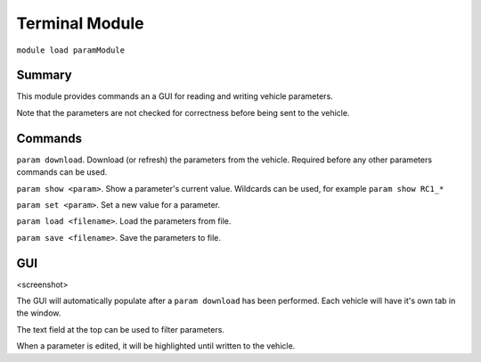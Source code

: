 Terminal Module
===============

``module load paramModule``

Summary
-------

This module provides commands an a GUI for reading and writing vehicle parameters.

Note that the parameters are not checked for correctness before being sent to the vehicle.

.. image:: parameter.png
  :alt: Example of param module running

Commands
--------

``param download``. Download (or refresh) the parameters from the vehicle. Required before any other parameters commands can be used.

``param show <param>``. Show a parameter's current value. Wildcards can be used, for example ``param show RC1_*``

``param set <param>``. Set a new value for a parameter.

``param load <filename>``. Load the parameters from file.

``param save <filename>``. Save the parameters to file.

GUI
---

<screenshot>

The GUI will automatically populate after a ``param download`` has been performed. Each vehicle will have it's own tab in the window.

The text field at the top can be used to filter parameters.

When a parameter is edited, it will be highlighted until written to the vehicle.
